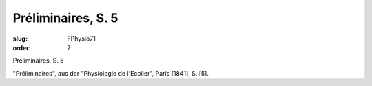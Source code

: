 Préliminaires, S. 5
===================

:slug: FPhysio71
:order: 7

Préliminaires, S. 5

"Préliminaires", aus der "Physiologie de l'Ecolier", Paris [1841], S. [5].
